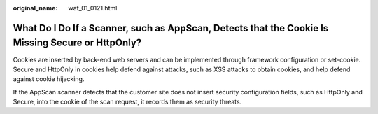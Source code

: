 :original_name: waf_01_0121.html

.. _waf_01_0121:

What Do I Do If a Scanner, such as AppScan, Detects that the Cookie Is Missing Secure or HttpOnly?
==================================================================================================

Cookies are inserted by back-end web servers and can be implemented through framework configuration or set-cookie. Secure and HttpOnly in cookies help defend against attacks, such as XSS attacks to obtain cookies, and help defend against cookie hijacking.

If the AppScan scanner detects that the customer site does not insert security configuration fields, such as HttpOnly and Secure, into the cookie of the scan request, it records them as security threats.
